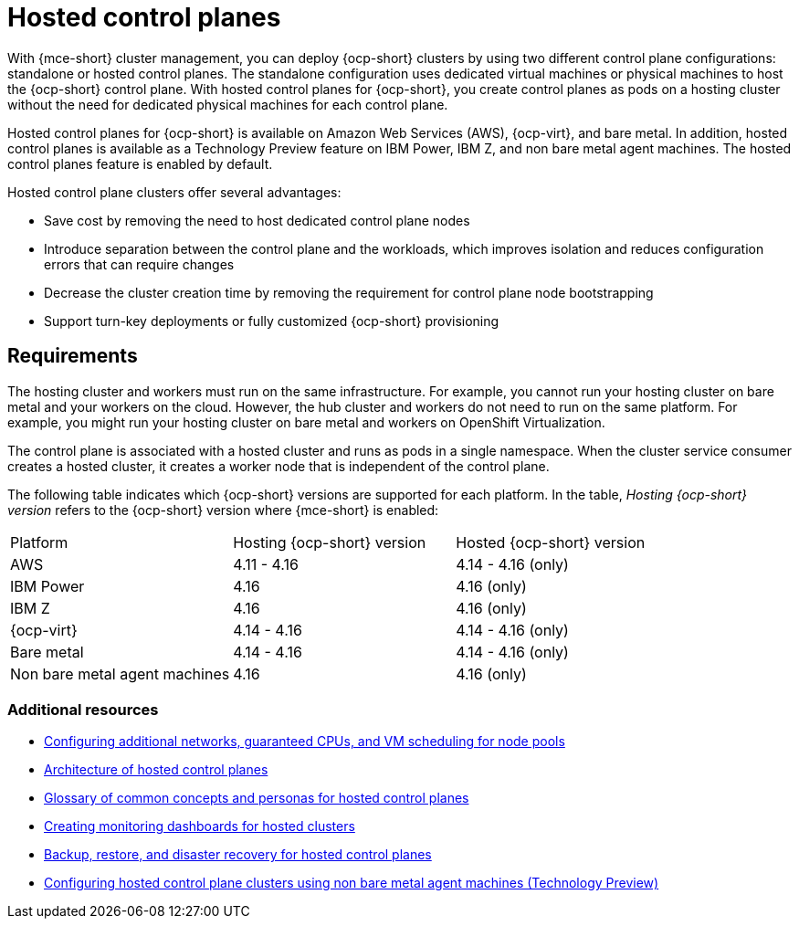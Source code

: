[#hosted-control-planes-intro]
= Hosted control planes

With {mce-short} cluster management, you can deploy {ocp-short} clusters by using two different control plane configurations: standalone or hosted control planes. The standalone configuration uses dedicated virtual machines or physical machines to host the {ocp-short} control plane. With hosted control planes for {ocp-short}, you create control planes as pods on a hosting cluster without the need for dedicated physical machines for each control plane.

Hosted control planes for {ocp-short} is available on Amazon Web Services (AWS), {ocp-virt}, and bare metal. In addition, hosted control planes is available as a Technology Preview feature on IBM Power, IBM Z, and non bare metal agent machines. The hosted control planes feature is enabled by default.

Hosted control plane clusters offer several advantages:

* Save cost by removing the need to host dedicated control plane nodes

* Introduce separation between the control plane and the workloads, which improves isolation and reduces configuration errors that can require changes

* Decrease the cluster creation time by removing the requirement for control plane node bootstrapping

* Support turn-key deployments or fully customized {ocp-short} provisioning

[#hosted-control-requirements]
== Requirements

The hosting cluster and workers must run on the same infrastructure. For example, you cannot run your hosting cluster on bare metal and your workers on the cloud. However, the hub cluster and workers do not need to run on the same platform. For example, you might run your hosting cluster on bare metal and workers on OpenShift Virtualization.

The control plane is associated with a hosted cluster and runs as pods in a single namespace. When the cluster service consumer creates a hosted cluster, it creates a worker node that is independent of the control plane.

The following table indicates which {ocp-short} versions are supported for each platform. In the table, _Hosting {ocp-short} version_ refers to the {ocp-short} version where {mce-short} is enabled:

|===
| Platform | Hosting {ocp-short} version | Hosted {ocp-short} version
| AWS | 4.11 - 4.16 | 4.14 - 4.16 (only)
| IBM Power | 4.16 | 4.16 (only)
| IBM Z | 4.16 | 4.16 (only)
| {ocp-virt} | 4.14 - 4.16 | 4.14 - 4.16 (only)
| Bare metal | 4.14 - 4.16 | 4.14 - 4.16 (only)
| Non bare metal agent machines | 4.16 | 4.16 (only)
|===

[#hosted-intro-additional-resources]
=== Additional resources

*  xref:../hosted_control_planes/managing_nodepools_kubevirt.adoc#manage-nodepools-hosted-cluster-kubevirt[Configuring additional networks, guaranteed CPUs, and VM scheduling for node pools]
* link:https://access.redhat.com/documentation/en-us/openshift_container_platform/4.16/html/hosted_control_planes/hosted-control-planes-overview#hosted-control-planes-architecture_hcp-overview[Architecture of hosted control planes]
* link:https://access.redhat.com/documentation/en-us/openshift_container_platform/4.16/html/hosted_control_planes/hosted-control-planes-overview#hosted-control-planes-concepts-personas_hcp-overview[Glossary of common concepts and personas for hosted control planes]
* link:https://access.redhat.com/documentation/en-us/openshift_container_platform/4.16/html/hosted_control_planes/hosted-control-planes-observability#hosted-control-planes-monitoring-dashboard_hcp-observability[Creating monitoring dashboards for hosted clusters]
* link:https://access.redhat.com/documentation/en-us/openshift_container_platform/4.16/html/hosted_control_planes/high-availability-for-hosted-control-planes[Backup, restore, and disaster recovery for hosted control planes]
* xref:../hosted_control_planes/non_bm_intro.adoc#configuring-hosting-service-cluster-configure-agent-non-bm[Configuring hosted control plane clusters using non bare metal agent machines (Technology Preview)]